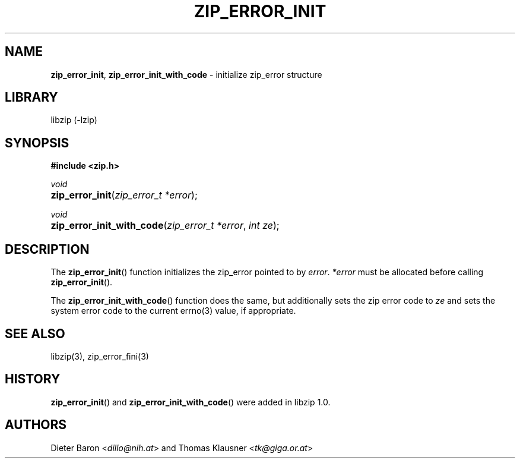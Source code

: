 .\" Automatically generated from an mdoc input file.  Do not edit.
.\" zip_error_init.mdoc -- initialize zip_error
.\" Copyright (C) 2014-2017 Dieter Baron and Thomas Klausner
.\"
.\" This file is part of libzip, a library to manipulate ZIP archives.
.\" The authors can be contacted at <info@libzip.org>
.\"
.\" Redistribution and use in source and binary forms, with or without
.\" modification, are permitted provided that the following conditions
.\" are met:
.\" 1. Redistributions of source code must retain the above copyright
.\"    notice, this list of conditions and the following disclaimer.
.\" 2. Redistributions in binary form must reproduce the above copyright
.\"    notice, this list of conditions and the following disclaimer in
.\"    the documentation and/or other materials provided with the
.\"    distribution.
.\" 3. The names of the authors may not be used to endorse or promote
.\"    products derived from this software without specific prior
.\"    written permission.
.\"
.\" THIS SOFTWARE IS PROVIDED BY THE AUTHORS ``AS IS'' AND ANY EXPRESS
.\" OR IMPLIED WARRANTIES, INCLUDING, BUT NOT LIMITED TO, THE IMPLIED
.\" WARRANTIES OF MERCHANTABILITY AND FITNESS FOR A PARTICULAR PURPOSE
.\" ARE DISCLAIMED.  IN NO EVENT SHALL THE AUTHORS BE LIABLE FOR ANY
.\" DIRECT, INDIRECT, INCIDENTAL, SPECIAL, EXEMPLARY, OR CONSEQUENTIAL
.\" DAMAGES (INCLUDING, BUT NOT LIMITED TO, PROCUREMENT OF SUBSTITUTE
.\" GOODS OR SERVICES; LOSS OF USE, DATA, OR PROFITS; OR BUSINESS
.\" INTERRUPTION) HOWEVER CAUSED AND ON ANY THEORY OF LIABILITY, WHETHER
.\" IN CONTRACT, STRICT LIABILITY, OR TORT (INCLUDING NEGLIGENCE OR
.\" OTHERWISE) ARISING IN ANY WAY OUT OF THE USE OF THIS SOFTWARE, EVEN
.\" IF ADVISED OF THE POSSIBILITY OF SUCH DAMAGE.
.\"
.TH "ZIP_ERROR_INIT" "3" "December 18, 2017" "NiH" "Library Functions Manual"
.nh
.if n .ad l
.SH "NAME"
\fBzip_error_init\fR,
\fBzip_error_init_with_code\fR
\- initialize zip_error structure
.SH "LIBRARY"
libzip (-lzip)
.SH "SYNOPSIS"
\fB#include <zip.h>\fR
.sp
\fIvoid\fR
.br
.PD 0
.HP 4n
\fBzip_error_init\fR(\fIzip_error_t\ *error\fR);
.PD
.PP
\fIvoid\fR
.br
.PD 0
.HP 4n
\fBzip_error_init_with_code\fR(\fIzip_error_t\ *error\fR, \fIint\ ze\fR);
.PD
.SH "DESCRIPTION"
The
\fBzip_error_init\fR()
function initializes the zip_error pointed to by
\fIerror\fR.
\fI*error\fR
must be allocated before calling
\fBzip_error_init\fR().
.PP
The
\fBzip_error_init_with_code\fR()
function does the same, but additionally sets the zip error code to
\fIze\fR
and sets the system error code to the current
errno(3)
value, if appropriate.
.SH "SEE ALSO"
libzip(3),
zip_error_fini(3)
.SH "HISTORY"
\fBzip_error_init\fR()
and
\fBzip_error_init_with_code\fR()
were added in libzip 1.0.
.SH "AUTHORS"
Dieter Baron <\fIdillo@nih.at\fR>
and
Thomas Klausner <\fItk@giga.or.at\fR>
